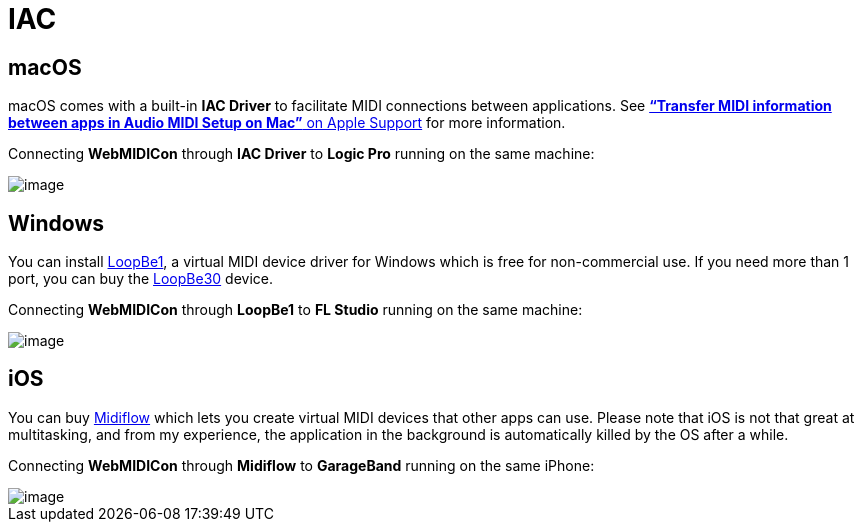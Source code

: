 = IAC

== macOS

macOS comes with a built-in *IAC Driver* to facilitate MIDI connections
between applications. See
https://support.apple.com/guide/audio-midi-setup/transfer-midi-information-between-apps-ams1013/mac[*“Transfer
MIDI information between apps in Audio MIDI Setup on Mac”* on Apple
Support] for more information.

====
Connecting *WebMIDICon* through *IAC Driver* to *Logic Pro* running on
the same machine:

image::IAC-macOS.png[image]
====

== Windows

You can install https://www.nerds.de/en/loopbe1.html[LoopBe1], a virtual
MIDI device driver for Windows which is free for non-commercial use. If
you need more than 1 port, you can buy the
https://www.nerds.de/en/loopbe30.html[LoopBe30] device.

====
Connecting *WebMIDICon* through *LoopBe1* to *FL Studio* running on the
same machine:

image::IAC-Windows.png[image]
====

== iOS

You can buy https://www.midiflow.com/[Midiflow] which lets you create
virtual MIDI devices that other apps can use. Please note that iOS is
not that great at multitasking, and from my experience, the application
in the background is automatically killed by the OS after a while.

====
Connecting *WebMIDICon* through *Midiflow* to *GarageBand* running on
the same iPhone:

image::IAC-macOS.png[image]
====